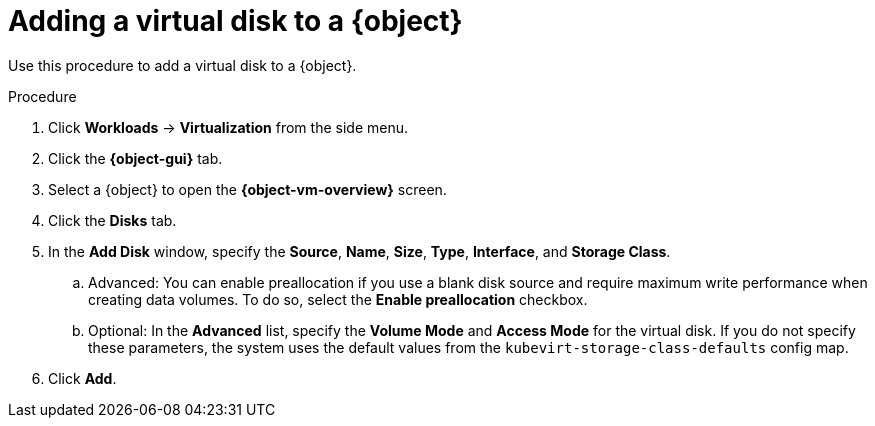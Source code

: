 // Module included in the following assemblies:
//
// * virt/virtual_machines/virt-edit-vms.adoc
// * virt/vm_templates/virt-editing-vm-template.adoc

// Establishing conditionals so content can be re-used for editing VMs
// and VM templates.

ifeval::["{context}" == "virt-edit-vms"]
:virt-vm:
:object: virtual machine
:object-gui: Virtual Machines
:object-vm-overview: Virtual Machine Overview
endif::[]

ifeval::["{context}" == "virt-editing-vm-template"]
:virt-vm-template:
:object: virtual machine template
:object-gui: Templates
:object-vm-overview: VM Template Details
endif::[]

:_content-type: PROCEDURE
[id="virt-vm-add-disk_{context}"]
= Adding a virtual disk to a {object}

Use this procedure to add a virtual disk to a {object}.

.Procedure

. Click *Workloads* -> *Virtualization* from the side menu.

. Click the *{object-gui}* tab.

. Select a {object} to open the *{object-vm-overview}* screen.

. Click the *Disks* tab.

. In the *Add Disk* window, specify the *Source*, *Name*, *Size*, *Type*, *Interface*, and *Storage Class*.

.. Advanced: You can enable preallocation if you use a blank disk source and require maximum write performance when creating data volumes. To do so, select the *Enable preallocation* checkbox.

.. Optional: In the *Advanced* list, specify the *Volume Mode* and *Access Mode* for the virtual disk. If you do not specify these parameters, the system uses the default values from the `kubevirt-storage-class-defaults` config map.

. Click *Add*.

ifdef::virt-vm[]
[NOTE]
====
If the {object} is running, the new disk is in the *pending restart* state and will not be attached until you restart the {object}.

The *Pending Changes* banner at the top of the page displays a list of all changes that will be applied when the {object} restarts.
====
endif::virt-vm[]

// Unsetting all conditionals used in module

ifeval::["{context}" == "virt-edit-vms"]
:virt-vm!:
:object!:
:object-gui!:
:object-vm-overview!:
endif::[]

ifeval::["{context}" == "virt-editing-vm-template"]
:virt-vm-template!:
:object!:
:object-gui!:
:object-vm-overview!:
endif::[]

